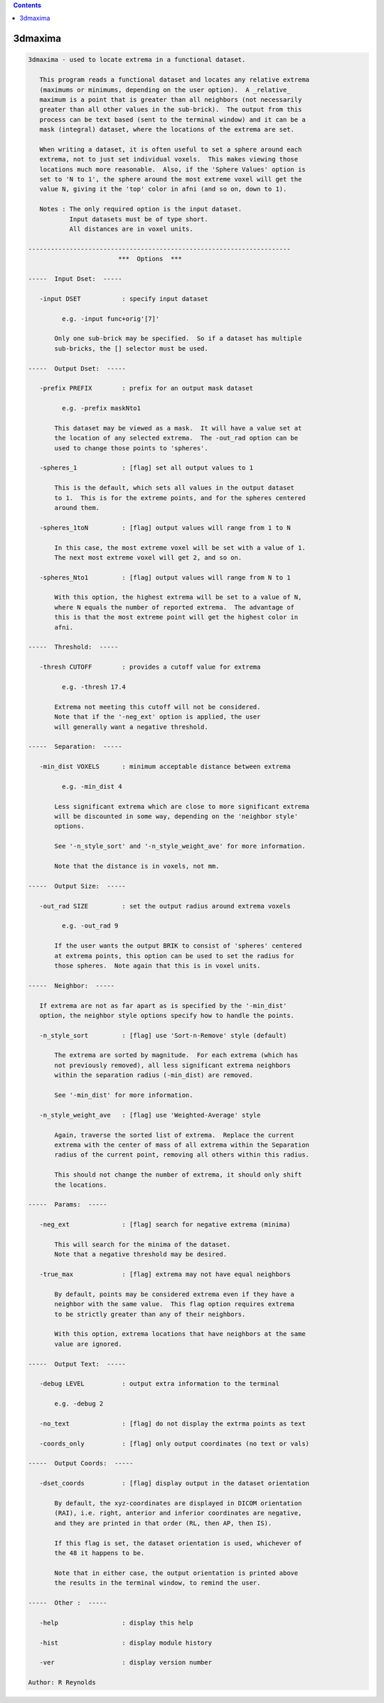 .. contents:: 
    :depth: 4 

********
3dmaxima
********

.. code-block:: none

    3dmaxima - used to locate extrema in a functional dataset.
    
       This program reads a functional dataset and locates any relative extrema
       (maximums or minimums, depending on the user option).  A _relative_
       maximum is a point that is greater than all neighbors (not necessarily
       greater than all other values in the sub-brick).  The output from this
       process can be text based (sent to the terminal window) and it can be a
       mask (integral) dataset, where the locations of the extrema are set.
    
       When writing a dataset, it is often useful to set a sphere around each
       extrema, not to just set individual voxels.  This makes viewing those
       locations much more reasonable.  Also, if the 'Sphere Values' option is
       set to 'N to 1', the sphere around the most extreme voxel will get the
       value N, giving it the 'top' color in afni (and so on, down to 1).
    
       Notes : The only required option is the input dataset.
               Input datasets must be of type short.
               All distances are in voxel units.
    
    ----------------------------------------------------------------------
                            ***  Options  ***
    
    -----  Input Dset:  -----
    
       -input DSET           : specify input dataset
    
             e.g. -input func+orig'[7]'
    
           Only one sub-brick may be specified.  So if a dataset has multiple
           sub-bricks, the [] selector must be used.
    
    -----  Output Dset:  -----
    
       -prefix PREFIX        : prefix for an output mask dataset
    
             e.g. -prefix maskNto1
    
           This dataset may be viewed as a mask.  It will have a value set at
           the location of any selected extrema.  The -out_rad option can be
           used to change those points to 'spheres'.
    
       -spheres_1            : [flag] set all output values to 1
    
           This is the default, which sets all values in the output dataset
           to 1.  This is for the extreme points, and for the spheres centered
           around them.
    
       -spheres_1toN         : [flag] output values will range from 1 to N
    
           In this case, the most extreme voxel will be set with a value of 1.
           The next most extreme voxel will get 2, and so on.
    
       -spheres_Nto1         : [flag] output values will range from N to 1
    
           With this option, the highest extrema will be set to a value of N,
           where N equals the number of reported extrema.  The advantage of
           this is that the most extreme point will get the highest color in
           afni.
    
    -----  Threshold:  -----
    
       -thresh CUTOFF        : provides a cutoff value for extrema
    
             e.g. -thresh 17.4
    
           Extrema not meeting this cutoff will not be considered.
           Note that if the '-neg_ext' option is applied, the user
           will generally want a negative threshold.
    
    -----  Separation:  -----
    
       -min_dist VOXELS      : minimum acceptable distance between extrema
    
             e.g. -min_dist 4
    
           Less significant extrema which are close to more significant extrema
           will be discounted in some way, depending on the 'neighbor style'
           options.
    
           See '-n_style_sort' and '-n_style_weight_ave' for more information.
    
           Note that the distance is in voxels, not mm.
    
    -----  Output Size:  -----
    
       -out_rad SIZE         : set the output radius around extrema voxels
    
             e.g. -out_rad 9
    
           If the user wants the output BRIK to consist of 'spheres' centered
           at extrema points, this option can be used to set the radius for
           those spheres.  Note again that this is in voxel units.
    
    -----  Neighbor:  -----
    
       If extrema are not as far apart as is specified by the '-min_dist'
       option, the neighbor style options specify how to handle the points.
    
       -n_style_sort         : [flag] use 'Sort-n-Remove' style (default)
    
           The extrema are sorted by magnitude.  For each extrema (which has
           not previously removed), all less significant extrema neighbors
           within the separation radius (-min_dist) are removed.
    
           See '-min_dist' for more information.
    
       -n_style_weight_ave   : [flag] use 'Weighted-Average' style
    
           Again, traverse the sorted list of extrema.  Replace the current
           extrema with the center of mass of all extrema within the Separation
           radius of the current point, removing all others within this radius.
    
           This should not change the number of extrema, it should only shift
           the locations.
    
    -----  Params:  -----
    
       -neg_ext              : [flag] search for negative extrema (minima)
    
           This will search for the minima of the dataset.
           Note that a negative threshold may be desired.
    
       -true_max             : [flag] extrema may not have equal neighbors
    
           By default, points may be considered extrema even if they have a
           neighbor with the same value.  This flag option requires extrema
           to be strictly greater than any of their neighbors.
    
           With this option, extrema locations that have neighbors at the same
           value are ignored.
    
    -----  Output Text:  -----
    
       -debug LEVEL          : output extra information to the terminal
    
           e.g. -debug 2
    
       -no_text              : [flag] do not display the extrma points as text
    
       -coords_only          : [flag] only output coordinates (no text or vals)
    
    -----  Output Coords:  -----
    
       -dset_coords          : [flag] display output in the dataset orientation
    
           By default, the xyz-coordinates are displayed in DICOM orientation
           (RAI), i.e. right, anterior and inferior coordinates are negative,
           and they are printed in that order (RL, then AP, then IS).
    
           If this flag is set, the dataset orientation is used, whichever of
           the 48 it happens to be.
    
           Note that in either case, the output orientation is printed above
           the results in the terminal window, to remind the user.
    
    -----  Other :  -----
    
       -help                 : display this help
    
       -hist                 : display module history
    
       -ver                  : display version number
    
    Author: R Reynolds
